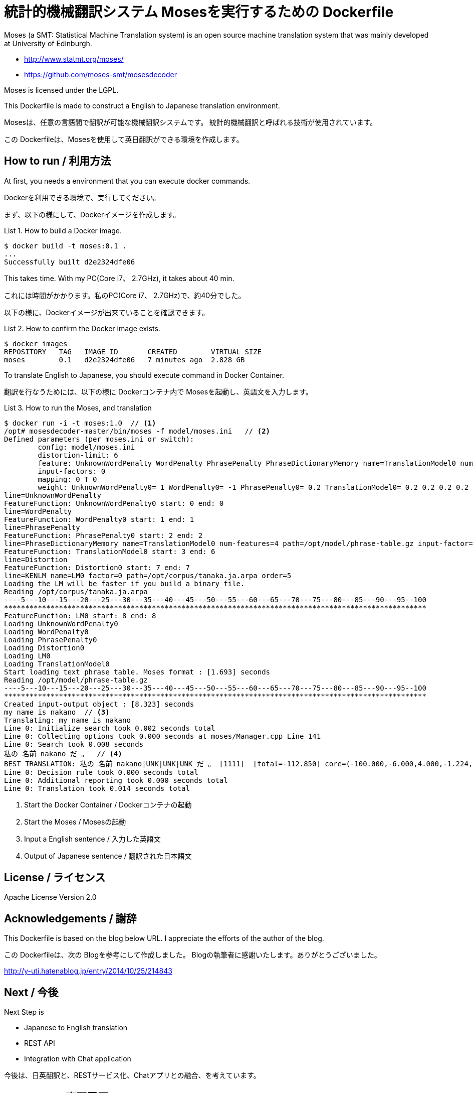 = 統計的機械翻訳システム Mosesを実行するための Dockerfile
:example-caption: List

Moses (a SMT: Statistical Machine Translation system) is an open source
machine translation system
that was mainly developed at University of Edinburgh.


* http://www.statmt.org/moses/
* https://github.com/moses-smt/mosesdecoder

Moses is licensed under the LGPL.

This Dockerfile is made to construct a English to Japanese translation environment.


Mosesは、任意の言語間で翻訳が可能な機械翻訳システムです。
統計的機械翻訳と呼ばれる技術が使用されています。

この Dockerfileは、Mosesを使用して英日翻訳ができる環境を作成します。


== How to run / 利用方法

At first, you needs a environment that you can execute docker commands.

Dockerを利用できる環境で、実行してください。

まず、以下の様にして、Dockerイメージを作成します。

.How to build a Docker image.
====
----
$ docker build -t moses:0.1 .
...
Successfully built d2e2324dfe06
----
====

This takes time. With my PC(Core i7、 2.7GHz), it takes about 40 min.

これには時間がかかります。私のPC(Core i7、 2.7GHz)で、約40分でした。

以下の様に、Dockerイメージが出来ていることを確認できます。

.How to confirm the Docker image exists.
====
----
$ docker images
REPOSITORY   TAG   IMAGE ID       CREATED        VIRTUAL SIZE
moses        0.1   d2e2324dfe06   7 minutes ago  2.828 GB
----
====


To translate English to Japanese, you should execute command in Docker Container.

翻訳を行なうためには、以下の様に Dockerコンテナ内で Mosesを起動し、英語文を入力します。

.How to run the Moses, and translation
====
----
$ docker run -i -t moses:1.0  // <1>
/opt# mosesdecoder-master/bin/moses -f model/moses.ini   // <2>
Defined parameters (per moses.ini or switch):
	config: model/moses.ini 
	distortion-limit: 6 
	feature: UnknownWordPenalty WordPenalty PhrasePenalty PhraseDictionaryMemory name=TranslationModel0 num-features=4 path=/opt/model/phrase-table.gz input-factor=0 output-factor=0 Distortion KENLM name=LM0 factor=0 path=/opt/corpus/tanaka.ja.arpa order=5 
	input-factors: 0 
	mapping: 0 T 0 
	weight: UnknownWordPenalty0= 1 WordPenalty0= -1 PhrasePenalty0= 0.2 TranslationModel0= 0.2 0.2 0.2 0.2 Distortion0= 0.3 LM0= 0.5 
line=UnknownWordPenalty
FeatureFunction: UnknownWordPenalty0 start: 0 end: 0
line=WordPenalty
FeatureFunction: WordPenalty0 start: 1 end: 1
line=PhrasePenalty
FeatureFunction: PhrasePenalty0 start: 2 end: 2
line=PhraseDictionaryMemory name=TranslationModel0 num-features=4 path=/opt/model/phrase-table.gz input-factor=0 output-factor=0
FeatureFunction: TranslationModel0 start: 3 end: 6
line=Distortion
FeatureFunction: Distortion0 start: 7 end: 7
line=KENLM name=LM0 factor=0 path=/opt/corpus/tanaka.ja.arpa order=5
Loading the LM will be faster if you build a binary file.
Reading /opt/corpus/tanaka.ja.arpa
----5---10---15---20---25---30---35---40---45---50---55---60---65---70---75---80---85---90---95--100
****************************************************************************************************
FeatureFunction: LM0 start: 8 end: 8
Loading UnknownWordPenalty0
Loading WordPenalty0
Loading PhrasePenalty0
Loading Distortion0
Loading LM0
Loading TranslationModel0
Start loading text phrase table. Moses format : [1.693] seconds
Reading /opt/model/phrase-table.gz
----5---10---15---20---25---30---35---40---45---50---55---60---65---70---75---80---85---90---95--100
****************************************************************************************************
Created input-output object : [8.323] seconds
my name is nakano  // <3>
Translating: my name is nakano 
Line 0: Initialize search took 0.002 seconds total
Line 0: Collecting options took 0.000 seconds at moses/Manager.cpp Line 141
Line 0: Search took 0.008 seconds
私の 名前 nakano だ 。  // <4>
BEST TRANSLATION: 私の 名前 nakano|UNK|UNK|UNK だ 。 [1111]  [total=-112.850] core=(-100.000,-6.000,4.000,-1.224,-4.902,-3.495,-5.582,-3.000,-31.419)  
Line 0: Decision rule took 0.000 seconds total
Line 0: Additional reporting took 0.000 seconds total
Line 0: Translation took 0.014 seconds total
----
<1> Start the Docker Container / Dockerコンテナの起動
<2> Start the Moses / Mosesの起動
<3> Input a English sentence / 入力した英語文
<4> Output of Japanese sentence / 翻訳された日本語文
====


== License / ライセンス

Apache License Version 2.0


== Acknowledgements / 謝辞

This Dockerfile is based on the blog below URL.
I appreciate the efforts of the author of the blog.

この Dockerfileは、次の Blogを参考にして作成しました。
Blogの執筆者に感謝いたします。ありがとうございました。

http://y-uti.hatenablog.jp/entry/2014/10/25/214843


== Next / 今後

Next Step is

* Japanese to English translation
* REST API
* Integration with Chat application

今後は、日英翻訳と、RESTサービス化、Chatアプリとの融合、を考えています。


== ChangLog / 変更履歴

* Ver.0.1.0, Initial release : 2015-12-20

